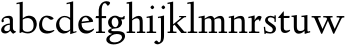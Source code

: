 SplineFontDB: 3.0
FontName: LindenHill
FullName: Linden Hill
FamilyName: Linden Hill
Weight: Regular
Copyright: Created by trashman with FontForge 2.0 (http://fontforge.sf.net)
UComments: "2009-8-7: Created." 
Version: 001.000
ItalicAngle: 0
UnderlinePosition: -204
UnderlineWidth: 102
Ascent: 1638
Descent: 410
LayerCount: 3
Layer: 0 0 "Back"  1
Layer: 1 0 "Fore"  0
Layer: 2 0 "backup"  1
NeedsXUIDChange: 1
XUID: [1021 658 797806517 427014]
OS2Version: 0
OS2_WeightWidthSlopeOnly: 0
OS2_UseTypoMetrics: 1
CreationTime: 1249677682
ModificationTime: 1249846670
OS2TypoAscent: 0
OS2TypoAOffset: 1
OS2TypoDescent: 0
OS2TypoDOffset: 1
OS2TypoLinegap: 0
OS2WinAscent: 0
OS2WinAOffset: 1
OS2WinDescent: 0
OS2WinDOffset: 1
HheadAscent: 0
HheadAOffset: 1
HheadDescent: 0
HheadDOffset: 1
OS2Vendor: 'PfEd'
DEI: 91125
Encoding: UnicodeBmp
UnicodeInterp: none
NameList: Adobe Glyph List
DisplaySize: -72
AntiAlias: 1
FitToEm: 1
WinInfo: 88 8 6
BeginPrivate: 4
StdHW 4 [70]
StemSnapH 4 [70]
StdVW 5 [156]
StemSnapV 5 [156]
EndPrivate
BeginChars: 65537 21

StartChar: i
Encoding: 105 105 0
Width: 561
VWidth: 0
Flags: MW
LayerCount: 3
Fore
SplineSet
326 1412 m 0
 366 1412 418 1336 418 1311 c 0
 418 1276 350 1219 321 1219 c 0
 296 1219 230 1280 230 1317 c 0
 230 1347 303 1412 326 1412 c 0
34 767 m 1
 30 834 l 1
 128 849 223 869 345 901 c 1
 345 130 l 2
 345 59 366 76 520 70 c 1
 520 0 l 1
 39 0 l 1
 39 70 l 1
 140 75 189 62 189 122 c 2
 189 714 l 2
 189 772 180 784 155 784 c 0
 144 784 103 780 34 767 c 1
EndSplineSet
Layer: 2
SplineSet
341 1485 m 4
 381 1485 433 1409 433 1384 c 4
 433 1349 365 1292 336 1292 c 4
 311 1292 245 1353 245 1390 c 4
 245 1420 318 1485 341 1485 c 4
EndSplineSet
EndChar

StartChar: j
Encoding: 106 106 1
Width: 501
VWidth: 0
Flags: MW
LayerCount: 3
Fore
SplineSet
326 1412 m 0
 366 1412 418 1336 418 1311 c 0
 418 1276 350 1219 321 1219 c 0
 296 1219 230 1280 230 1317 c 0
 230 1347 303 1412 326 1412 c 0
34 -579 m 0
 -42 -579 -140 -524 -140 -492 c 0
 -140 -447 -70 -384 -20 -384 c 0
 14 -384 66 -479 101 -479 c 0
 176 -479 204 -368 204 -178 c 2
 204 689 l 2
 204 747 202 780 154 780 c 0
 139 780 107 772 56 760 c 1
 44 828 l 1
 142 844 216 862 360 896 c 1
 360 -107 l 2
 360 -353 309 -437 234 -492 c 0
 233 -493 128 -579 34 -579 c 0
EndSplineSet
Layer: 2
SplineSet
330 1405 m 4
 354 1405 410 1339 410 1309 c 4
 410 1270 346 1219 324 1219 c 4
 303 1219 235 1272 235 1314 c 4
 235 1343 312 1405 330 1405 c 4
EndSplineSet
EndChar

StartChar: l
Encoding: 108 108 2
Width: 561
VWidth: 0
Flags: MW
LayerCount: 3
Fore
SplineSet
346 1610 m 1
 346 130 l 2
 346 65 376 74 526 70 c 1
 526 0 l 1
 40 0 l 1
 40 70 l 1
 146 71 190 64 190 131 c 2
 190 1396 l 2
 190 1481 188 1506 152 1506 c 0
 129 1506 90 1500 18 1482 c 1
 20 1560 l 1
 133 1577 238 1590 346 1610 c 1
EndSplineSet
EndChar

StartChar: space
Encoding: 32 32 3
Width: 512
VWidth: 0
Flags: MW
LayerCount: 3
EndChar

StartChar: .notdef
Encoding: 65536 -1 4
Width: 1024
Flags: MW
LayerCount: 3
Fore
SplineSet
102 0 m 1
 102 1092 l 1
 922 1092 l 1
 922 0 l 1
 102 0 l 1
204 102 m 1
 820 102 l 1
 820 990 l 1
 204 990 l 1
 204 102 l 1
EndSplineSet
EndChar

StartChar: k
Encoding: 107 107 5
Width: 1017
VWidth: 0
Flags: MW
LayerCount: 3
Fore
SplineSet
310 366 m 1
 310 126 l 2
 310 64 330 72 485 70 c 1
 487 0 l 1
 33 0 l 1
 31 70 l 1
 143 71 159 64 159 120 c 2
 159 1396 l 2
 159 1472 157 1500 126 1500 c 0
 116 1500 71 1491 30 1480 c 1
 26 1550 l 1
 106 1565 192 1582 315 1609 c 1
 315 444 l 1
 719 774 l 2
 731 784 734 789 734 796 c 0
 734 809 717 811 689 811 c 0
 671 811 648 810 622 810 c 1
 622 870 l 1
 979 870 l 1
 977 810 l 1
 911 809 892 815 823 760 c 2
 508 510 l 1
 838 124 l 2
 880 75 872 70 938 70 c 2
 997 70 l 1
 996 0 l 1
 733 0 l 1
 388 426 l 1
 310 366 l 1
EndSplineSet
EndChar

StartChar: m
Encoding: 109 109 6
Width: 1539
VWidth: 0
Flags: MW
LayerCount: 3
Fore
SplineSet
32 832 m 1
 128 847 230 868 345 894 c 1
 342 826 340 800 340 731 c 1
 376 750 508 876 654 876 c 0
 786 876 822 750 827 735 c 1
 899 789 1019 876 1135 876 c 0
 1335 876 1347 704 1347 583 c 2
 1347 127 l 2
 1347 68 1358 72 1491 70 c 1
 1491 0 l 1
 1061 0 l 1
 1061 70 l 1
 1177 71 1191 69 1191 122 c 2
 1191 584 l 2
 1191 724 1148 753 1057 753 c 0
 922 753 837 679 837 679 c 1
 837 679 846 610 846 520 c 2
 846 106 l 2
 846 65 881 71 978 70 c 1
 978 0 l 1
 555 0 l 1
 552 70 l 1
 652 72 690 66 690 106 c 2
 690 584 l 2
 690 696 652 753 551 753 c 0
 445 753 345 680 345 680 c 1
 345 119 l 2
 345 61 347 73 475 70 c 1
 475 0 l 1
 39 0 l 1
 36 70 l 1
 162 72 189 64 189 119 c 2
 189 667 l 2
 189 756 188 784 153 784 c 0
 129 784 125 779 33 763 c 1
 32 832 l 1
EndSplineSet
Layer: 2
SplineSet
36 70 m 5
 162 72 189 64 189 119 c 6
 189 667 l 6
 189 756 188 784 153 784 c 4
 129 784 125 779 33 763 c 5
 32 832 l 5
 128 847 230 868 345 894 c 5
 342 826 340 800 340 731 c 5
 376 750 508 876 654 876 c 4
 786 876 822 750 827 735 c 5
 899 789 1019 876 1135 876 c 4
 1335 876 1347 704 1347 583 c 6
 1347 127 l 6
 1347 68 1358 72 1491 70 c 5
 1491 0 l 5
 1061 0 l 5
 1061 70 l 5
 1177 71 1191 69 1191 122 c 6
 1191 584 l 6
 1191 724 1148 753 1057 753 c 4
 922 753 837 679 837 679 c 5
 837 679 846 610 846 520 c 6
 846 106 l 6
 846 65 881 71 978 70 c 5
 978 0 l 5
 555 0 l 5
 552 70 l 5
 652 72 690 66 690 106 c 6
 690 584 l 6
 690 696 652 753 551 753 c 4
 445 753 345 680 345 680 c 5
 345 119 l 6
 345 61 347 73 475 70 c 5
 475 0 l 5
 39 0 l 5
 36 70 l 5
EndSplineSet
EndChar

StartChar: n
Encoding: 110 110 7
Width: 1017
VWidth: 0
Flags: MW
LayerCount: 3
Fore
SplineSet
40 768 m 1
 40 837 l 1
 315 892 l 1
 311 839 311 816 310 734 c 1
 345 750 467 876 644 876 c 0
 853 876 856 696 856 520 c 2
 856 138 l 2
 856 71 886 70 990 70 c 1
 989 0 l 1
 575 0 l 1
 573 70 l 1
 671 73 700 59 700 138 c 2
 700 584 l 2
 700 711 657 753 556 753 c 0
 450 753 315 680 315 680 c 1
 315 146 l 2
 315 55 331 79 478 70 c 1
 475 0 l 1
 39 0 l 1
 37 70 l 1
 151 75 159 59 159 146 c 2
 159 674 l 2
 159 764 156 786 126 786 c 0
 109 786 100 782 40 768 c 1
EndSplineSet
EndChar

StartChar: a
Encoding: 97 97 8
Width: 844
VWidth: 0
Flags: HMW
LayerCount: 3
Fore
SplineSet
505 218 m 2
 505 424 l 1
 321 423 216 306 216 209 c 0
 216 148 250 95 347 95 c 0
 477 95 505 169 505 218 c 2
58 144 m 0
 58 325 254 483 505 483 c 1
 505 618 l 2
 505 704 490 774 356 774 c 0
 200 774 178 706 178 706 c 1
 187 666 198 633 198 609 c 0
 198 574 146 550 128 550 c 0
 84 550 78 604 78 630 c 0
 78 679 145 880 465 880 c 0
 516 880 661 864 661 701 c 2
 661 286 l 2
 661 190 676 120 804 84 c 0
 819 80 826 73 826 66 c 0
 826 59 819 50 804 41 c 0
 752 9 678 -35 672 -38 c 1
 594 18 571 61 523 118 c 1
 464 40 362 -24 264 -24 c 0
 171 -24 58 25 58 144 c 0
EndSplineSet
Layer: 2
SplineSet
346 101 m 4
 412 101 510 124 510 291 c 6
 510 448 l 5
 325 422 219 340 219 227 c 4
 219 160 263 101 346 101 c 4
78 640 m 4
 78 689 154 886 474 886 c 4
 525 886 666 863 666 708 c 4
 666 696 650 274 650 243 c 4
 650 113 814 111 814 66 c 4
 814 43 681 -23 672 -28 c 5
 672 -28 567 41 526 156 c 5
 468 41 352 -13 250 -13 c 4
 146 -13 57 44 57 152 c 4
 57 234 109 328 200 395 c 4
 326 488 510 490 510 490 c 5
 510 628 l 6
 510 700 490 784 356 784 c 4
 200 784 178 716 178 716 c 5
 187.496550548 676.114487697 198 642.677241123 198 619 c 4
 198 584 146 560 128 560 c 4
 84 560 78 614 78 640 c 4
EndSplineSet
EndChar

StartChar: h
Encoding: 104 104 9
Width: 1017
VWidth: 0
Flags: MW
LayerCount: 3
Fore
SplineSet
644 876 m 0
 853 876 856 696 856 520 c 2
 856 134 l 2
 856 61 866 72 986 70 c 1
 986 0 l 1
 560 0 l 1
 558 70 l 1
 672 72 700 65 700 132 c 2
 700 584 l 2
 700 715 616 753 549 753 c 0
 436 753 315 645 315 645 c 1
 315 122 l 2
 315 60 357 76 470 70 c 1
 468 0 l 1
 34 0 l 1
 32 70 l 1
 122 72 159 67 159 122 c 2
 159 1441 l 2
 159 1488 157 1507 121 1507 c 0
 102 1507 75 1502 33 1493 c 1
 33 1570 l 1
 101 1577 187 1589 315 1610 c 1
 315 713 l 1
 373 760 501 876 644 876 c 0
EndSplineSet
EndChar

StartChar: f
Encoding: 102 102 10
Width: 608
VWidth: 0
Flags: HMW
LayerCount: 3
Fore
SplineSet
190 762 m 1
 28 762 l 1
 54 868 l 1
 191 868 l 1
 191 1115 l 2
 191 1144 191 1172 193 1200 c 0
 207 1423 354 1628 592 1628 c 0
 667 1628 774 1605 774 1538 c 0
 774 1512 706 1397 654 1397 c 0
 610 1397 592 1528 511 1528 c 0
 355 1528 345 1247 345 1185 c 2
 345 868 l 1
 569 868 l 1
 569 762 l 1
 346 762 l 1
 346 139 l 2
 346 62 368 74 516 70 c 1
 514 0 l 1
 52 0 l 1
 50 70 l 1
 161 74 190 59 190 130 c 2
 190 762 l 1
EndSplineSet
EndChar

StartChar: e
Encoding: 101 101 11
Width: 912
VWidth: 0
Flags: HMW
LayerCount: 3
Fore
SplineSet
559 121 m 0
 733 121 819 226 856 226 c 0
 867 226 874 219 874 199 c 0
 874 158 711 -28 470 -28 c 0
 158 -28 66 236 66 406 c 0
 66 695 238 886 458 886 c 0
 701 886 826 678 826 601 c 0
 826 576 800 569 791 568 c 2
 233 500 l 1
 232 492 232 482 232 471 c 0
 232 248 373 121 559 121 c 0
620 628 m 1
 620 628 559 809 437 809 c 0
 349 809 262 727 238 580 c 1
 620 628 l 1
EndSplineSet
EndChar

StartChar: d
Encoding: 100 100 12
Width: 1143
VWidth: 0
Flags: MW
LayerCount: 3
Fore
SplineSet
597 1472 m 1
 592 1542 l 1
 700 1563 729 1569 930 1623 c 1
 930 155 l 2
 930 85 932 61 958 61 c 0
 981 61 1022 80 1097 101 c 1
 1097 40 l 1
 1027 20 967 0 779 -59 c 1
 779 18 781 71 781 104 c 0
 781 121 781 133 779 141 c 1
 776 139 657 -26 449 -26 c 0
 233 -26 54 149 54 410 c 0
 54 676 276 876 489 876 c 0
 658 876 774 779 774 779 c 1
 774 1440 l 2
 774 1488 766 1503 743 1503 c 0
 728 1503 686 1493 597 1472 c 1
774 190 m 1
 774 665 l 1
 774 665 669 808 488 808 c 0
 336 808 216 674 216 488 c 0
 216 285 346 100 564 100 c 0
 697 100 774 190 774 190 c 1
EndSplineSet
EndChar

StartChar: c
Encoding: 99 99 13
Width: 888
VWidth: 0
Flags: HMW
LayerCount: 3
Fore
SplineSet
209 457 m 0
 209 187 398 105 533 105 c 0
 736 105 787 158 820 158 c 0
 834 158 839 145 839 136 c 0
 839 89 655 -28 470 -28 c 0
 136 -28 53 197 53 403 c 0
 53 642 192 890 460 890 c 0
 669 890 799 775 799 743 c 0
 799 695 681 676 664 676 c 0
 593 676 518 802 420 802 c 0
 251 802 209 579 209 457 c 0
EndSplineSet
EndChar

StartChar: b
Encoding: 98 98 14
Width: 1125
VWidth: 0
Flags: HMW
LayerCount: 3
Fore
SplineSet
345 746 m 1
 378 770 489.232266695 886 656 886 c 0
 934 886 1064 684 1064 471 c 0
 1064 232 901 -21 606 -21 c 0
 453 -21 342 47 308 47 c 0
 275 47 240 -4 207 -4 c 0
 196 -4 182 9 182 48 c 0
 182 78 189 167 189 344 c 2
 189 1434 l 2
 189 1484 179 1497 158 1497 c 0
 145 1497 131 1494 30 1472 c 1
 25 1542 l 1
 130 1560 234 1580 345 1603 c 1
 345 746 l 1
902 390 m 0
 902 738 659 765 600 765 c 0
 436 765 345 682 345 682 c 1
 345 217 l 2
 345 110 474 60 582 60 c 0
 704 60 902 108 902 390 c 0
EndSplineSet
Layer: 2
SplineSet
345 1610 m 1
 345 746 l 1
 345 746 488 886 656 886 c 0
 934 886 1059 684 1059 471 c 0
 1059 232 901 -21 606 -21 c 0
 362 -21 254 114 254 114 c 1
 239 100 244 40 229 -6 c 1
 170 6 l 1
 185 87 189 164 189 239 c 2
 189 1458 l 2
 189 1491 195 1509 141 1507 c 0
 131.006851662 1506.62988339 120 1505 39 1494 c 1
 39 1566 l 1
 345 1610 l 1
345 1610 m 5
 345 746 l 5
 345 746 488 886 656 886 c 4
 934 886 1059 684 1059 471 c 4
 1059 232 901 -21 606 -21 c 4
 362 -21 254 114 254 114 c 5
 239 100 244 40 229 -6 c 5
 170 6 l 5
 185 87 189 164 189 239 c 6
 189 1515 l 5
 39 1494 l 5
 39 1566 l 5
 345 1610 l 5
897 390 m 0
 897 738 659 765 600 765 c 0
 436 765 345 682 345 682 c 1
 345 217 l 2
 345 110 459 60 582 60 c 0
 704 60 897 108 897 390 c 0
EndSplineSet
EndChar

StartChar: g
Encoding: 103 103 15
Width: 964
VWidth: 0
Flags: MW
LayerCount: 3
Fore
SplineSet
769 -213 m 0
 769 -83 630 -51 491 -51 c 0
 310 -51 132 -175 132 -300 c 0
 132 -359 154 -480 411 -480 c 0
 626 -480 769 -331 769 -213 c 0
408 796 m 0
 295 796 238 680 238 560 c 0
 238 431 318 297 421 297 c 0
 535 297 586 429 586 544 c 0
 586 662 510 796 408 796 c 0
771 537 m 0
 771 374 626 229 408 229 c 0
 290 229 218 199 218 149 c 0
 218 94 289 94 361 94 c 2
 370 94 l 2
 415 94 467 96 521 96 c 0
 812 96 924 0 924 -154 c 0
 924 -363 684 -584 328 -584 c 0
 161 -584 -34 -508 -34 -339 c 0
 -34 -116 273 -45 274 -44 c 1
 274 -44 58 -18 58 92 c 0
 58 208 267 250 267 250 c 1
 267 250 56 312 56 552 c 0
 56 734 227 887 408 887 c 0
 594 887 588 797 732 797 c 0
 840 797 837 838 857 872 c 1
 905 872 l 1
 905 816 l 2
 905 711 899 697 815 697 c 2
 780 697 l 2
 734 697 719 697 719 689 c 0
 719 672 771 641 771 537 c 0
EndSplineSet
EndChar

StartChar: r
Encoding: 114 114 16
Width: 744
VWidth: 0
Flags: MW
LayerCount: 3
Fore
SplineSet
158 782 m 0
 137 782 69 768 22 758 c 1
 16 828 l 1
 110 846 60 833 340 901 c 1
 340 650 l 1
 347 660 447 876 576 876 c 0
 668 876 700 820 700 820 c 1
 614 602 l 1
 579 615 l 1
 580 623 581 633 581 644 c 0
 581 679 558 694 527 694 c 0
 457 694 345 623 345 536 c 2
 345 162 l 2
 345 55 369 75 580 70 c 1
 580 0 l 1
 49 0 l 1
 49 70 l 1
 182 73 189 65 189 162 c 2
 189 704 l 2
 189 765 185 782 158 782 c 0
EndSplineSet
EndChar

StartChar: s
Encoding: 115 115 17
Width: 724
VWidth: 0
Flags: HMWO
LayerCount: 3
Fore
SplineSet
665 222 m 0
 665 92 570 -28 376 -28 c 0
 283 -28 137 4 137 4 c 1
 142 -47 l 1
 79 -50 l 1
 40 312 l 1
 106 317 l 1
 129 132 l 1
 129 132 246 47 373 47 c 0
 461 47 502 114 502 173 c 0
 502 367 105 404 105 656 c 0
 105 767 218 880 372 880 c 0
 469 880 588 828 588 828 c 1
 587 905 l 1
 656 903 l 1
 655 569 l 1
 588 568 l 1
 585 725 l 1
 585 725 511 800 375 800 c 0
 312 800 247 753 247 693 c 0
 247 609 333 574 419 509 c 0
 544 416 665 363 665 222 c 0
EndSplineSet
EndChar

StartChar: w
Encoding: 119 119 18
Width: 1760
VWidth: 0
Flags: MW
LayerCount: 3
Fore
SplineSet
32 868 m 1
 498 868 l 1
 495 798 l 1
 430 798 l 2
 394 798 362 796 362 762 c 0
 362 741 374 715 385 689 c 2
 590 208 l 1
 825 722 l 1
 796 791 771 798 711 798 c 2
 629 798 l 1
 625 868 l 1
 1104 868 l 1
 1104 798 l 1
 1018 798 987 795 987 765 c 0
 987 751 994 731 1006 702 c 2
 1212 210 l 1
 1449 712 l 2
 1460 736 1468 754 1468 767 c 0
 1468 791 1443 798 1370 798 c 2
 1312 798 l 1
 1312 868 l 1
 1705 868 l 1
 1707 798 l 1
 1634 796 1590 799 1554 725 c 2
 1186 -38 l 1
 1138 -36 l 1
 868 625 l 1
 570 -39 l 1
 522 -38 l 1
 213 678 l 2
 163 794 176 797 32 798 c 1
 32 868 l 1
EndSplineSet
EndChar

StartChar: u
Encoding: 117 117 19
Width: 1020
VWidth: 0
Flags: HW
LayerCount: 3
Fore
SplineSet
28 858 m 1
 100 864 190 873 300 892 c 1
 300 338 l 2
 300 208 318 105 485 105 c 0
 633 105 684 190 684 190 c 1
 684 729 l 2
 684 789 665 797 637 797 c 0
 607 797 543 788 540 785 c 1
 534 855 l 1
 631 863 719 872 840 892 c 1
 840 246 l 2
 840 81 847 72 881 72 c 0
 902 72 932 82 980 95 c 1
 980 25 l 1
 882 4 802 -20 704 -46 c 1
 701 5 699 57 690 112 c 1
 690 112 560 -32 408 -32 c 0
 186 -32 144 136 144 305 c 2
 144 744 l 2
 144 789 131 800 101 800 c 0
 83 800 59 796 28 793 c 1
 28 858 l 1
EndSplineSet
EndChar

StartChar: t
Encoding: 116 116 20
Width: 716
VWidth: 0
Flags: HW
LayerCount: 3
Fore
SplineSet
674 120 m 0
 674 59 523 -25 408 -25 c 0
 250 -25 192 82 192 212 c 2
 192 748 l 1
 85 748 l 2
 64 748 59 751 59 765 c 0
 59 780 133 856 184 914 c 0
 249 988 321 1090 335 1090 c 0
 345 1090 348 1084 348 1075 c 2
 348 854 l 1
 631 854 l 2
 643 854 647 848 647 842 c 0
 647 838 644 821 639 784 c 0
 634 749 629 748 617 748 c 2
 348 748 l 1
 350 230 l 2
 350 128 425 100 496 100 c 0
 584 100 647 142 658 142 c 0
 672 142 674 128 674 120 c 0
EndSplineSet
EndChar
EndChars
EndSplineFont
